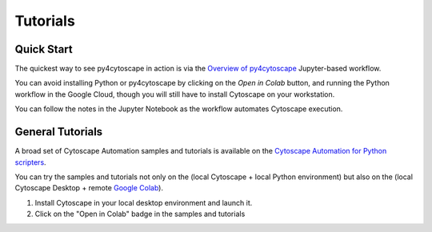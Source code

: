 .. _tutorials:

Tutorials
=========

Quick Start
-----------

The quickest way to see py4cytoscape in action is via the `Overview of py4cytoscape <https://github.com/cytoscape/cytoscape-automation/blob/master/for-scripters/Python/Overview-of-py4cytoscape.ipynb>`_ Jupyter-based workflow.

You can avoid installing Python or py4cytoscape by clicking on the *Open in Colab* button, and running the Python workflow in the Google Cloud, though you will still have to install Cytoscape on your workstation.

You can follow the notes in the Jupyter Notebook as the workflow automates Cytoscape execution.

General Tutorials
-----------------

A broad set of Cytoscape Automation samples and tutorials is available
on the `Cytoscape Automation for Python scripters <https://github.com/cytoscape/cytoscape-automation/tree/master/for-scripters/Python>`_.

You can try the samples and tutorials not only on the (local Cytoscape + local Python environment)
but also on the (local Cytoscape Desktop + remote `Google Colab <https://colab.research.google.com/>`_).

1. Install Cytoscape in your local desktop environment and launch it.

2. Click on the "Open in Colab" badge in the samples and tutorials
